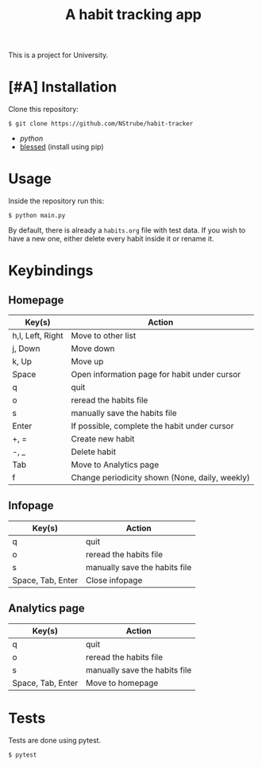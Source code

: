 #+title: A habit tracking app

This is a project for University.

* [#A] Installation
Clone this repository:
#+begin_src shell
$ git clone https://github.com/NStrube/habit-tracker
#+end_src

- [[python.org][python]]
- [[https://github.com/jquast/blessed][blessed]] (install using pip)

* Usage
Inside the repository run this:
#+begin_src shell
$ python main.py
#+end_src

By default, there is already a =habits.org= file with test data.
If you wish to have a new one, either delete every habit inside it or rename it.

* Keybindings

** Homepage
| Key(s)           | Action                                         |
|------------------+------------------------------------------------|
| h,l, Left, Right | Move to other list                             |
| j, Down          | Move down                                      |
| k, Up            | Move up                                        |
| Space            | Open information page for habit under cursor   |
| q                | quit                                           |
| o                | reread the habits file                         |
| s                | manually save the habits file                  |
| Enter            | If possible, complete the habit under cursor   |
| +, =             | Create new habit                               |
| -, _             | Delete habit                                   |
| Tab              | Move to Analytics page                         |
| f                | Change periodicity shown (None, daily, weekly) |

** Infopage
| Key(s)            | Action                        |
|-------------------+-------------------------------|
| q                 | quit                          |
| o                 | reread the habits file        |
| s                 | manually save the habits file |
| Space, Tab, Enter | Close infopage                |

** Analytics page
| Key(s)            | Action                        |
|-------------------+-------------------------------|
| q                 | quit                          |
| o                 | reread the habits file        |
| s                 | manually save the habits file |
| Space, Tab, Enter | Move to homepage              |

* Tests
Tests are done using pytest.
#+begin_src shell
$ pytest
#+end_src
